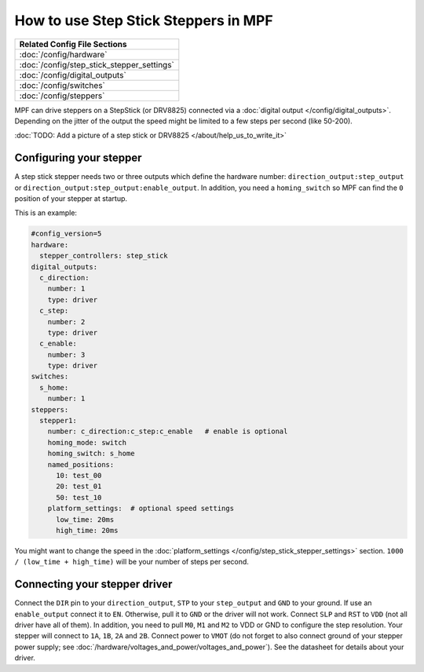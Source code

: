 How to use Step Stick Steppers in MPF
=====================================

+------------------------------------------------------------------------------+
| Related Config File Sections                                                 |
+==============================================================================+
| :doc:`/config/hardware`                                                      |
+------------------------------------------------------------------------------+
| :doc:`/config/step_stick_stepper_settings`                                   |
+------------------------------------------------------------------------------+
| :doc:`/config/digital_outputs`                                               |
+------------------------------------------------------------------------------+
| :doc:`/config/switches`                                                      |
+------------------------------------------------------------------------------+
| :doc:`/config/steppers`                                                      |
+------------------------------------------------------------------------------+

MPF can drive steppers on a StepStick (or DRV8825) connected via a
:doc:`digital output </config/digital_outputs>`.
Depending on the jitter of the output the speed might be limited to a few steps
per second (like 50-200).

:doc:`TODO: Add a picture of a step stick or DRV8825 </about/help_us_to_write_it>`

Configuring your stepper
------------------------

A step stick stepper needs two or three outputs which define the hardware
number: ``direction_output:step_output`` or
``direction_output:step_output:enable_output``.
In addition, you need a ``homing_switch`` so MPF can find the ``0`` position
of your stepper at startup.

This is an example:

.. code-block:: mpf-config

   #config_version=5
   hardware:
     stepper_controllers: step_stick
   digital_outputs:
     c_direction:
       number: 1
       type: driver
     c_step:
       number: 2
       type: driver
     c_enable:
       number: 3
       type: driver
   switches:
     s_home:
       number: 1
   steppers:
     stepper1:
       number: c_direction:c_step:c_enable   # enable is optional
       homing_mode: switch
       homing_switch: s_home
       named_positions:
         10: test_00
         20: test_01
         50: test_10
       platform_settings:  # optional speed settings
         low_time: 20ms
         high_time: 20ms

You might want to change the speed in the
:doc:`platform_settings </config/step_stick_stepper_settings>`
section.
``1000 / (low_time + high_time)`` will be your number of steps per second.

Connecting your stepper driver
------------------------------

Connect the ``DIR`` pin to your ``direction_output``, ``STP`` to your
``step_output`` and ``GND`` to your ground.
If use an ``enable_output`` connect it to ``EN``.
Otherwise, pull it to ``GND`` or the driver will not work.
Connect ``SLP`` and ``RST`` to ``VDD`` (not all driver have all of them).
In addition, you need to pull ``M0``, ``M1`` and ``M2`` to VDD or GND
to configure the step resolution.
Your stepper will connect to ``1A``, ``1B``, ``2A`` and ``2B``.
Connect power to ``VMOT`` (do not forget to also connect ground of your stepper
power supply; see :doc:`/hardware/voltages_and_power/voltages_and_power`).
See the datasheet for details about your driver.
